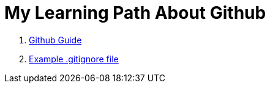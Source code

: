 = My Learning Path About Github

. https://github.com/git-guides/[Github Guide]
. https://github.com/github/gitignore/blob/main/Java.gitignore[Example .gitignore file]